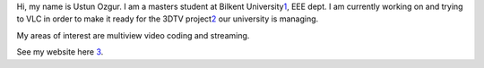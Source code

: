Hi, my name is Ustun Ozgur. I am a masters student at Bilkent University\ `1 <http://www.ee.bilkent.edu.tr/~ustun>`__, EEE dept. I am currently working on and trying to VLC in order to make it ready for the 3DTV project\ `2 <http://www.3dtv-research.org/>`__ our university is managing.

My areas of interest are multiview video coding and streaming.

See my website here `3 <http://www.ee.bilkent.edu.tr/~ustun>`__.
